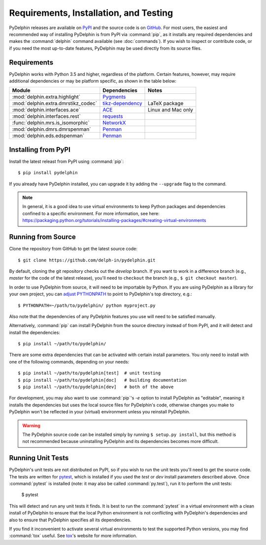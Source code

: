 
Requirements, Installation, and Testing
=======================================

PyDelphin releases are available on PyPI_ and the source code is on
GitHub_. For most users, the easiest and recommended way of installing
PyDelphin is from PyPI via :command:`pip`, as it installs any required
dependencies and makes the :command:`delphin` command available (see
:doc:`commands`). If you wish to inspect or contribute code, or if you
need the most up-to-date features, PyDelphin may be used directly from
its source files.

.. _PyPI: https://pypi.org/project/pydelphin/
.. _GitHub: https://github.com/delph-in/pydelphin/


Requirements
------------

PyDelphin works with Python 3.5 and higher, regardless of the
platform. Certain features, however, may require additional
dependencies or may be platform specific, as shown in the table below:

===================================  ==================  ==================
Module                               Dependencies        Notes
===================================  ==================  ==================
:mod:`delphin.extra.highlight`       Pygments_
:mod:`delphin.extra.dmrstikz_codec`  `tikz-dependency`_  LaTeX package
:mod:`delphin.interfaces.ace`        ACE_                Linux and Mac only
:mod:`delphin.interfaces.rest`       requests_
:func:`delphin.mrs.is_isomorphic`    NetworkX_
:mod:`delphin.dmrs.dmrspenman`       Penman_
:mod:`delphin.eds.edspenman`         Penman_
===================================  ==================  ==================

.. _Pygments: http://pygments.org/
.. _tikz-dependency: https://ctan.org/pkg/tikz-dependency
.. _ACE: http://sweaglesw.org/linguistics/ace/
.. _requests: http://python-requests.org/
.. _NetworkX: https://networkx.github.io/
.. _Penman: https://github.com/goodmami/penman


Installing from PyPI
--------------------

Install the latest releast from PyPI using :command:`pip`::

  $ pip install pydelphin

If you already have PyDelphin installed, you can upgrade it by adding
the ``--upgrade`` flag to the command.

.. note::

  In general, it is a good idea to use virtual environments to keep
  Python packages and dependencies confined to a specific
  environment. For more information, see here:
  https://packaging.python.org/tutorials/installing-packages/#creating-virtual-environments


Running from Source
-------------------

Clone the repository from GitHub to get the latest source code::

  $ git clone https://github.com/delph-in/pydelphin.git

By default, cloning the git repository checks out the `develop`
branch. If you want to work in a difference branch (e.g., `master` for
the code of the latest release), you'll need to ``checkout`` the
branch (e.g., ``$ git checkout master``).

In order to use PyDelphin from source, it will need to be importable
by Python. If you are using PyDelphin as a library for your own
project, you can `adjust PYTHONPATH`_ to point to PyDelphin's top
directory, e.g.::

  $ PYTHONPATH=~/path/to/pydelphin/ python myproject.py

.. _adjust PYTHONPATH: https://docs.python.org/3/using/cmdline.html#envvar-PYTHONPATH

Also note that the dependencies of any PyDelphin features you use will
need to be satisfied manually.

Alternatively, :command:`pip` can install PyDelphin from the source
directory instead of from PyPI, and it will detect and install the
dependencies::

  $ pip install ~/path/to/pydelphin/

There are some extra dependencies that can be activated with certain
install parameters. You only need to install with one of the following
commands, depending on your needs::

  $ pip install ~/path/to/pydelphin[test]  # unit testing
  $ pip install ~/path/to/pydelphin[doc]   # building documentation
  $ pip install ~/path/to/pydelphin[dev]   # both of the above

For development, you may also want to use :command:`pip`\ 's `-e`
option to install PyDelphin as "editable", meaning it installs the
dependencies but uses the local source files for PyDelphin's code,
otherwise changes you make to PyDelphin won't be reflected in your
(virtual) environment unless you reinstall PyDelphin.

.. warning::

   The PyDelphin source code can be installed simply by running
   ``$ setup.py install``, but this method is not recommended because
   uninstalling PyDelphin and its dependencies becomes more difficult.


Running Unit Tests
------------------

PyDelphin's unit tests are not distributed on PyPI, so if you wish to
run the unit tests you'll need to get the source code. The tests are
written for pytest_, which is installed if you used the `test` or
`dev` install parameters described above. Once :command:`pytest` is
installed (note: it may also be called :command:`py.test`), run it to
perform the unit tests:

  $ pytest

This will detect and run any unit tests it finds. It is best to run
the :command:`pytest` in a virtual environment with a clean install of
PyDelphin to ensure that the local Python environment is not
conflicting with PyDelphin's dependencies and also to ensure that
PyDelphin specifies all its dependencies.

If you find it inconvenient to activate several virtual environments
to test the supported Python versions, you may find :command:`tox`
useful. See tox_\ 's website for more information.

.. _pytest: http://pytest.org/
.. _tox: https://tox.readthedocs.io/en/latest/
